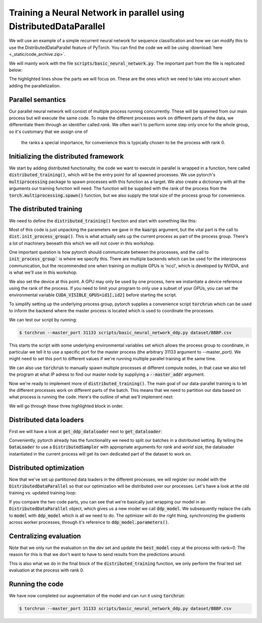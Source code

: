 Training a Neural Network in parallel using DistributedDataParallel
===================================================================

We will use an example of a simple recurrent neural network for sequence 
classification and how we can modify this to use the DistributedDataParallel 
feature of PyTorch. You can find the code we will be using 
:download:`here <_static/code_archive.zip>`.

We will mainly work with the file :code:`scripts/basic_neural_network.py`. The 
important part from the file is replicated below:

.. code-block:: python
    :linenos:
    :emphasize-lines: 8-12,23-24

    visible_index, heldout_indices = train_test_split(np.arange(len(
        smiles_list)), stratify=labels, shuffle=True, test_size=0.1, random_state=args.random_seed)

    visible_labels = [labels[i] for i in visible_index]
    train_indices, dev_indices = train_test_split(
        visible_index, stratify=visible_labels, shuffle=True, test_size=0.2, random_state=args.random_seed)

    train_dataloader = get_dataloader(smiles_list=smiles_list, labels=labels,  indices=train_indices,
                                      tokenizer=tokenizer, batch_size=batch_size, num_workers=num_workers, shuffle=True)
    dev_dataloader = get_dataloader(smiles_list=smiles_list, labels=labels,  indices=dev_indices,
                                    tokenizer=tokenizer, batch_size=batch_size, num_workers=num_workers)
    model_kwargs = dict(tokenizer=tokenizer, device=device)

    model_hparams = dict(embedding_dim=128,
                         d_model=128,
                         num_layers=3,
                         bidirectional=True,
                         dropout=0.2,
                         learning_rate=0.001,
                         weight_decay=0.0001)

    tb_writer = SummaryWriter('basic_runs')
    best_model, best_iteration = train(train_dataloader=train_dataloader, dev_dataloader=dev_dataloader, writer=tb_writer,
                                       max_epochs=max_epochs, model_class=RNNPredictor, model_args=tuple(), model_kwargs=model_kwargs, model_hparams=model_hparams)

    heldout_dataloader = get_dataloader(smiles_list=smiles_list, labels=labels,  indices=heldout_indices,
                                        tokenizer=tokenizer, batch_size=batch_size, num_workers=num_workers)

    heldout_losses = []
    heldout_targets = []
    heldout_predictions = []
    for batch in heldout_dataloader:
        loss, batch_targets, batch_predictions = best_model.eval_and_predict_batch(
            batch)
        heldout_losses.append(loss)
        heldout_targets.extend(batch_targets)
        heldout_predictions.extend(batch_predictions)

    heldout_roc_auc = roc_auc_score(heldout_targets, heldout_predictions)

    tb_writer.add_scalar('Loss/test', np.mean(heldout_losses), best_iteration)
    tb_writer.add_scalar('ROC_AUC/test', np.mean(heldout_roc_auc), best_iteration)
    tb_writer.add_hparams(hparam_dict=model_hparams, metric_dict={'hparam/roc_auc': heldout_roc_auc})
    print(f"Final test ROC AUC: {heldout_roc_auc}")
    tb_writer.close()
            


The highlighted lines show the parts we will focus on. These are the ones which we need to take into 
account when adding the parallelization.

Parallel semantics
------------------

Our parallel neural network will consist of multiple process running 
concurrently. These will be spawned from our main process but will 
execute the same code. To make the different processes work on 
different parts of the data, we differentiate them through an 
identifier called *rank*. We often wan't to perform some step only 
once for the whole group, so it's customary that we assign one of
 the ranks a special importance, for convenience this is typically 
 chosen to be the process with rank 0.


Initializing the distributed framework
--------------------------------------

We start by adding distributed functionality, the code we want to execute in 
parallel is wrapped in a function, here called :code:`distributed_training()`, 
which will be the entry point for all spawned processes. We use pytorch's 
:code:`multiprocessing` package to spawn processes with this function as a 
target. We also create a dictionary with all the arguments our training function will need.
The function will be supplied with the rank of the process from the 
:code:`torch.multiprocessing.spawn()` function, but we also supply the 
total size of the process group for convenience.

.. code-block:: python
    :linenos:
    :emphasize-lines: 7-15 

        visible_index, heldout_indices = train_test_split(np.arange(len(
            smiles_list)), stratify=labels, shuffle=True, test_size=0.1, random_state=args.random_seed)
        visible_labels = [labels[i] for i in visible_index]
        train_indices, dev_indices = train_test_split(
            visible_index, stratify=visible_labels, shuffle=True, test_size=0.2, random_state=args.random_seed)

        world_size = torch.cuda.device_count()

        distributed_kwargs = dict(tokenizer=tokenizer,
                                smiles_list=smiles_list, labels=labels, train_indices=train_indices, batch_size=batch_size,
                                dev_indices=dev_indices, heldout_indices=heldout_indices, max_epochs=max_epochs, backend='nccl')

        mp.spawn(distributed_training,
                args=(world_size, distributed_kwargs),
                join=True, nprocs=world_size)


The distributed training
------------------------

We need to define the :code:`distributed_training()` function and start with something like this:

.. code-block:: python
    :linenos:
    :emphasize-lines: 2-3, 5

    def distributed_training(rank, world_size, kwargs):
            dist.init_process_group(
                kwargs['backend'], rank=rank, world_size=world_size)

            device = torch.device(f'cuda:{rank}')

            smiles_list, labels = kwargs['smiles_list'], kwargs['labels']
            tokenizer = kwargs['tokenizer']
            train_indices, dev_indices, heldout_indices = kwargs[
                'train_indices'], kwargs['dev_indices'], kwargs['heldout_indices']
            batch_size, max_epochs = kwargs['batch_size'], kwargs['max_epochs']

Most of this code is just unpacking the parameters we gave in the :code:`kwargs` argument, 
but the vital part is the call to :code:`dist.init_process_group()`. This is what actually 
sets up the current process as part of the process group. There's a lot of machinery 
beneath this which we will not cover in this workshop.

One important question is how pytorch should communicate between the processes, 
and the call to :code:`init_process_group`` is where we specify this. There are 
multiple backends which can be used for the interprocess communication, but the 
recommended one when training on multiple GPUs is 'nccl', which is developed by 
NVIDIA, and is what we'll use in this workshop.

We also set the device at this point. A GPU may only be used by one process, here 
we instantiate a device reference using the rank of the process. If you need to 
limit your program to only use a subset of your GPUs, you can set the environmental variable
:code:`CUDA_VISIBLE_GPUS=id1[,id2]` before starting the script.

To simplify setting up the underlying process group, pytorch supplies a convenience script 
:code:`torchrun` which can be used to inform the backend where the master process is located 
which is used to coordinate the processes.

We can test our script by running:

.. code-block:: shell

    $ torchrun --master_port 31133 scripts/basic_neural_network_ddp.py dataset/BBBP.csv


This starts the script with some underlying environmental variables set which allows the process group 
to coordinate, in particular we tell it to use a specific port for the master process (the arbitrary 31133 argument 
to --master_port). We might need to set this port to  different values if we're running multiple 
parallel training at the same time.

We can also use :code:`torchrun` to manually spawn multiple processes at different compute nodes, in 
that case we also tell the program at what IP adress to find our master node by suppliying a 
:code:`--master_addr` argument.

Now we're ready to implement more of :code:`distributed_training()`. The main goal of our data-parallel training 
is to let the different processes work on different parts of the batch. This means that we need to
partition our data based on what process is running the code. Here's the outline of what we'll 
implement next:

.. code-block:: python
    :linenos:
    :emphasize-lines: 12-20, 34-42, 44-69

    def distributed_training(rank, world_size, kwargs):
        dist.init_process_group(kwargs['backend'], rank=rank, world_size=world_size)

        device = torch.device(f'cuda:{rank}')

        smiles_list, labels = kwargs['smiles_list'], kwargs['labels']
        tokenizer = kwargs['tokenizer']
        train_indices, dev_indices, heldout_indices = kwargs[
            'train_indices'], kwargs['dev_indices'], kwargs['heldout_indices']
        batch_size, max_epochs = kwargs['batch_size'], kwargs['max_epochs']

    train_dataloader = get_ddp_dataloader(rank=rank, world_size=world_size,
                                          smiles_list=smiles_list,
                                          labels=labels,  indices=train_indices,
                                          tokenizer=tokenizer, batch_size=batch_size, shuffle=True)
    dev_dataloader = None
    if rank == 0:
        # We will only do the evaluations on the rank 0 process, so we don't have to pass predictions around
        dev_dataloader = get_dataloader(smiles_list=smiles_list, labels=labels,  indices=dev_indices,
                                        tokenizer=tokenizer, batch_size=batch_size)

        model_kwargs = dict(tokenizer=tokenizer)

        model_hparams = dict(embedding_dim=128,
                            d_model=128,
                            num_layers=3,
                            bidirectional=True ,
                            dropout=0.2,
                            learning_rate=0.001,
                            weight_decay=0.0001)

        tb_writer = SummaryWriter('basic_runs', filename_suffix=f'rank{rank}')

        best_model, best_iteration = train_ddp(train_dataloader=train_dataloader,
                                            dev_dataloader=dev_dataloader,
                                            writer=tb_writer,
                                            max_epochs=max_epochs,
                                            device=device,
                                            model_class=RNNPredictor,
                                            model_args=tuple(),
                                            model_kwargs=model_kwargs,
                                            model_hparams=model_hparams)

        if rank == 0:
            test_dataloader = get_dataloader(smiles_list=smiles_list, labels=labels,  indices=heldout_indices,
                                            tokenizer=tokenizer, batch_size=batch_size)
            heldout_losses = []
            heldout_targets = []
            heldout_predictions = []
            loss_fn = nn.BCEWithLogitsLoss()
            for batch in test_dataloader:
                with torch.no_grad():
                    sequence_batch, lengths, labels = batch
                    logit_prediction = best_model(sequence_batch.to(best_model.device), lengths)
                    loss = loss_fn(logit_prediction.squeeze(), labels.to(best_model.device))
                    prob_predictions = torch.sigmoid(logit_prediction)
                heldout_losses.append(loss.item())
                heldout_targets.extend(labels.cpu().numpy())
                heldout_predictions.extend(prob_predictions.cpu().numpy())

            heldout_roc_auc = roc_auc_score(heldout_targets, heldout_predictions)

            tb_writer.add_scalar(
                'Loss/test', np.mean(heldout_losses), best_iteration)
            tb_writer.add_scalar(
                'ROC_AUC/test', np.mean(heldout_roc_auc), best_iteration)
            tb_writer.add_hparams(hparam_dict=model_hparams, metric_dict={
                                'hparam/roc_auc': heldout_roc_auc})
            print(f"Final test ROC AUC: {heldout_roc_auc}")
        tb_writer.close()

We will go through these three highlighted block in order. 

Distributed data loaders
------------------------

First we will have a look at :code:`get_ddp_dataloader` next to :code:`get_dataloader`: 

.. code-block:: python
    :linenos:
    :emphasize-lines: 6, 14-15

    def get_dataloader(*, smiles_list, labels, tokenizer, batch_size, num_workers=0, indices=None, shuffle=False):
        if indices is not None:
            smiles_list = [smiles_list[i] for i in indices]
            labels = [labels[i] for i in indices]
        smiles_dataset = SmilesDataset(smiles_list, labels, tokenizer)
        dataloader = DataLoader(smiles_dataset, batch_size=batch_size, shuffle=shuffle, collate_fn=collate_function, num_workers=num_workers, drop_last=False)
        return dataloader
    
    def get_ddp_dataloader(*, rank, world_size, smiles_list, labels, tokenizer, batch_size, num_workers=0, indices=None, shuffle=False):
        if indices is not None:
            smiles_list = [smiles_list[i] for i in indices]
            labels = [labels[i] for i in indices]
        smiles_dataset = SmilesDataset(smiles_list, labels, tokenizer)
        sampler = DistributedSampler(smiles_dataset, num_replicas=world_size, rank=rank, shuffle=shuffle, drop_last=False)
        dataloader = DataLoader(smiles_dataset, sampler=sampler, batch_size=batch_size, collate_fn=collate_function, num_workers=num_workers)
        return dataloader

Conveniently, pytorch already has the functionality we need to 
split our batches in a distributed setting. By telling the 
:code:`DataLoader` to use a :code:`DistributedSampler` with appropriate arguments 
for *rank* and *world* size, the dataloader instantiated in the current 
process will get its own dedicated part of the dataset to work on.

Distributed optimization
------------------------

Now that we've set up partitioned data loaders in the different processes, we will register our model with the :code:`DistributedDataParallel` so that our optimization will be distributed over our processes.
Let's have a look at the old training vs. updated training loop:

.. code-block:: python
    :linenos:
    :emphasize-lines: 9,18,26,30,39,43

    def train(*, train_dataloader, dev_dataloader, writer, max_epochs, model_class, model_args=None, model_hparams=None, model_kwargs=None):
        if model_args is None:
            model_args = tuple()
        if model_kwargs is None:
            model_kwargs = dict()
        if model_hparams is None:
            model_hparams = dict()
        
        model = model_class(*model_args, **model_kwargs, **model_hparams)

        best_roc_auc = 0
        best_model = None
        best_iteration = 0
        iteration = 0

        learning_rate = model_hparams['learning_rate']
        weight_decay = model_hparams['weight_decay']
        optimizer = AdamW(model.parameters(), lr=learning_rate, weight_decay=weight_decay)
        loss_fn = nn.BCEWithLogitsLoss()
        for e in trange(max_epochs, desc='epoch'):
            training_losses = []
            dev_losses = []
            dev_targets = []
            dev_predictions = []

            model.train()
            for batch in tqdm(train_dataloader, desc="Training batch"):
                optimizer.zero_grad()
                sequence_batch, lengths, labels = batch
                logit_prediction = model(sequence_batch.to(model.device), lengths)
                loss = loss_fn(logit_prediction.squeeze(), labels.to(model.device))
                loss.backward()
                optimizer.step()

                writer.add_scalar('Loss/train', loss.item(), iteration)
                training_losses.append(loss.item())
                iteration += 1

            model.eval()
            for batch in tqdm(dev_dataloader, desc="Dev batch"):
                with torch.no_grad():
                    sequence_batch, lengths, labels = batch
                    logit_prediction = model(sequence_batch.to(model.device), lengths)
                    loss = loss_fn(logit_prediction.squeeze(), labels.to(model.device))
                    prob_predictions = torch.sigmoid(logit_prediction)
                
                dev_losses.append(loss.item())
                dev_targets.extend(labels.cpu().numpy())
                dev_predictions.extend(prob_predictions.cpu().numpy())
            
            dev_roc_auc = roc_auc_score(dev_targets, dev_predictions)

            writer.add_scalar('Loss/dev', np.mean(dev_losses), iteration)
            writer.add_scalar('ROC_AUC/dev', dev_roc_auc, iteration)
            print(f"Training loss {np.mean(training_losses)}\tDev loss: {np.mean(dev_losses)}\tDev ROC AUC:{dev_roc_auc}")
            
            if dev_roc_auc > best_roc_auc:
                best_roc_auc = dev_roc_auc
                best_model = deepcopy(model)
                best_model.recurrent_layers.flatten_parameters()  # After the deepcopy, the weight matrices are not necessarily in contiguous memory, this fixes that issue
                best_iteration = iteration

        return best_model, best_iteration

.. code-block:: python
    :linenos:
    :emphasize-lines: 9-10, 19, 27, 31, 40, 45

    def train_ddp(*, train_dataloader, dev_dataloader, writer, max_epochs, model_class, device, model_args=None, model_hparams=None, model_kwargs=None):
        if model_args is None:
            model_args = tuple()
        if model_kwargs is None:
            model_kwargs = dict()
        if model_hparams is None:
            model_hparams = dict()
        
        model = model_class(*model_args, **model_kwargs, device=device, **model_hparams)
        ddp_model = DistributedDataParallel(model)
        
        best_roc_auc = 0
        best_model = None
        best_iteration = 0
        iteration = 0
        
        learning_rate = model_hparams['learning_rate']
        weight_decay = model_hparams['weight_decay']
        optimizer = AdamW(ddp_model.parameters(), lr=learning_rate, weight_decay=weight_decay)
        loss_fn = nn.BCEWithLogitsLoss()
        for e in range(max_epochs):
            training_losses = []
            dev_losses = []
            dev_targets = []
            dev_predictions = []
            
            ddp_model.train()
            for batch in train_dataloader:
                optimizer.zero_grad()
                sequence_batch, lengths, labels = batch
                logit_prediction = ddp_model(sequence_batch.to(model.device), lengths)
                loss = loss_fn(logit_prediction.squeeze(), labels.to(model.device))
                loss.backward()
                optimizer.step()

                writer.add_scalar('Loss/train', loss.item(), iteration)
                training_losses.append(loss.item())
                iteration += 1

            if dist.get_rank() == 0:
                ddp_model.eval()
                for batch in dev_dataloader:
                    with torch.no_grad():
                        sequence_batch, lengths, labels = batch
                        logit_prediction = ddp_model(sequence_batch.to(model.device), lengths)
                        loss = loss_fn(logit_prediction.squeeze(), labels.to(model.device))
                        prob_predictions = torch.sigmoid(logit_prediction)
                    
                    dev_losses.append(loss.item())
                    dev_targets.extend(labels.cpu().numpy())
                    dev_predictions.extend(prob_predictions.cpu().numpy())
                
                dev_roc_auc = roc_auc_score(dev_targets, dev_predictions)

                writer.add_scalar('Loss/dev', np.mean(dev_losses), iteration)
                writer.add_scalar('ROC_AUC/dev', dev_roc_auc, iteration)
                print(f"Training loss {np.mean(training_losses)}\tDev loss: {np.mean(dev_losses)}\tDev ROC AUC:{dev_roc_auc}")
            
                if dev_roc_auc > best_roc_auc:
                    best_roc_auc = dev_roc_auc
                    best_model = deepcopy(model)
                    best_model.recurrent_layers.flatten_parameters()  # After the deepcopy, the weight matrices are not necessarily in contiguous memory, this fixes that issue
                    best_iteration = iteration

    return best_model, best_iteration

If you compare the two code parts, you can see that we're basically just wrapping 
our model in an :code:`DistributedDataParallel` object, which gives us a new model 
we call :code:`ddp_model`.
We subsequently replace the calls to :code:`model` with :code:`ddp_model` which 
is all we need to do. The optimizer will do the right thing, synchronizing the 
gradients across worker processes, through it's reference 
to :code:`ddp_model.parameters()`.

Centralizing evaluation
-----------------------

Note that we only run the evaluation on the dev set and update the :code:`best_model` copy 
at the process with rank=0. The reason for this is that we don't want to 
have to send results from the predictions around.

This is also what we do in the final block of the :code:`distributed_training` function, 
we only perform the final test set evaluation at the process with rank 0.


Running the code
----------------

We have now completed our augmentation of the model and can run it using :code:`torchrun`:

.. code-block:: shell

    $ torchrun --master_port 31133 scripts/basic_neural_network_ddp.py dataset/BBBP.csv
